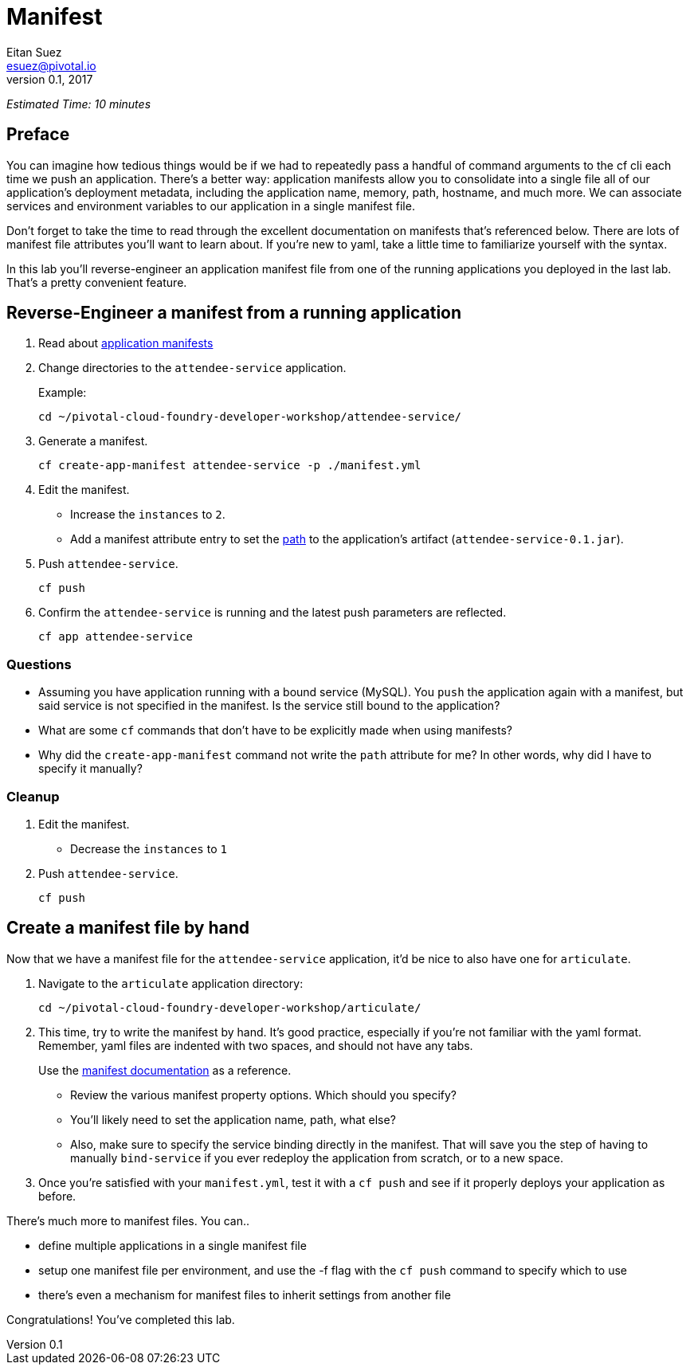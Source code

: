 = Manifest
Eitan Suez <esuez@pivotal.io>
v0.1, 2017


_Estimated Time: 10 minutes_

== Preface

You can imagine how tedious things would be if we had to repeatedly pass a handful of command arguments to the cf cli each time we push an application.  There's a better way:  application manifests allow you to consolidate into a single file all of our application's deployment metadata, including the application name, memory, path, hostname, and much more.  We can associate services and environment variables to our application in a single manifest file.

Don't forget to take the time to read through the excellent documentation on manifests that's referenced below.  There are lots of manifest file attributes you'll want to learn about.  If you're new to yaml, take a little time to familiarize yourself with the syntax.

In this lab you'll reverse-engineer an application manifest file from one of the running applications you deployed in the last lab.  That's a pretty convenient feature.


== Reverse-Engineer a manifest from a running application

. Read about https://docs.pivotal.io/pivotalcf/devguide/deploy-apps/manifest.html[application manifests^]

. Change directories to the `attendee-service` application.
+
[source.terminal]
.Example:
----
cd ~/pivotal-cloud-foundry-developer-workshop/attendee-service/
----

. Generate a manifest.
+
[source.terminal]
----
cf create-app-manifest attendee-service -p ./manifest.yml
----

. Edit the manifest.
+
* Increase the `instances` to `2`.
* Add a manifest attribute entry to set the https://docs.cloudfoundry.org/devguide/deploy-apps/manifest.html#path[path^] to the application's artifact (`attendee-service-0.1.jar`).

. Push `attendee-service`.
+
[source.terminal]
----
cf push
----

. Confirm the `attendee-service` is running and the latest push parameters are reflected.
+
[source.terminal]
----
cf app attendee-service
----

=== Questions

* Assuming you have application running with a bound service (MySQL).  You `push` the application again with a manifest, but said service is not specified in the manifest.  Is the service still bound to the application?
* What are some `cf` commands that don't have to be explicitly made when using manifests?
* Why did the `create-app-manifest` command not write the `path` attribute for me?  In other words, why did I have to specify it manually?

=== Cleanup

. Edit the manifest.

* Decrease the `instances` to `1`

. Push `attendee-service`.
+
[source.terminal]
----
cf push
----


== Create a manifest file by hand

Now that we have a manifest file for the `attendee-service` application, it'd be nice to also have one for `articulate`.

. Navigate to the `articulate` application directory:
+
[source.terminal]
----
cd ~/pivotal-cloud-foundry-developer-workshop/articulate/
----

. This time, try to write the manifest by hand.  It's good practice, especially if you're not familiar with the yaml format.  Remember, yaml files are indented with two spaces, and should not have any tabs.
+
Use the https://docs.pivotal.io/pivotalcf/devguide/deploy-apps/manifest.html[manifest documentation^] as a reference.

* Review the various manifest property options.  Which should you specify?
* You'll likely need to set the application name, path, what else?
* Also, make sure to specify the service binding directly in the manifest.  That will save you the step of having to manually `bind-service` if you ever redeploy the application from scratch, or to a new space.

. Once you're satisfied with your `manifest.yml`, test it with a `cf push` and see if it properly deploys your application as before.

There's much more to manifest files.  You can..

- define multiple applications in a single manifest file
- setup one manifest file per environment, and use the -f flag with the `cf push` command to specify which to use
- there's even a mechanism for manifest files to inherit settings from another file

Congratulations!  You've completed this lab.
